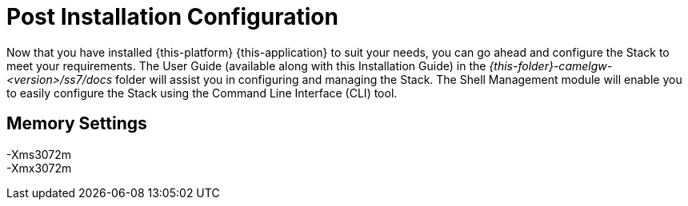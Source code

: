 [[_setup_configuration]]
= Post Installation Configuration

Now that you have installed {this-platform} {this-application} to suit your needs, you can go ahead and configure the Stack to meet your requirements.
The User Guide (available along with this Installation Guide) in the [path]_{this-folder}-camelgw-<version>/ss7/docs_ folder will assist you in configuring and managing the Stack.
The Shell Management module will enable you to easily configure the Stack using the Command Line Interface (CLI) tool. 

== Memory Settings

-Xms3072m::

-Xmx3072m::
